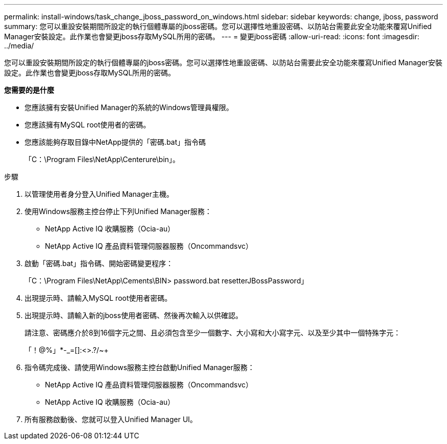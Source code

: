---
permalink: install-windows/task_change_jboss_password_on_windows.html 
sidebar: sidebar 
keywords: change, jboss, password 
summary: 您可以重設安裝期間所設定的執行個體專屬的jboss密碼。您可以選擇性地重設密碼、以防站台需要此安全功能來覆寫Unified Manager安裝設定。此作業也會變更jboss存取MySQL所用的密碼。 
---
= 變更jboss密碼
:allow-uri-read: 
:icons: font
:imagesdir: ../media/


[role="lead"]
您可以重設安裝期間所設定的執行個體專屬的jboss密碼。您可以選擇性地重設密碼、以防站台需要此安全功能來覆寫Unified Manager安裝設定。此作業也會變更jboss存取MySQL所用的密碼。

*您需要的是什麼*

* 您應該擁有安裝Unified Manager的系統的Windows管理員權限。
* 您應該擁有MySQL root使用者的密碼。
* 您應該能夠存取目錄中NetApp提供的「密碼.bat」指令碼
+
「C：\Program Files\NetApp\Centerure\bin」。



.步驟
. 以管理使用者身分登入Unified Manager主機。
. 使用Windows服務主控台停止下列Unified Manager服務：
+
** NetApp Active IQ 收購服務（Ocia-au）
** NetApp Active IQ 產品資料管理伺服器服務（Oncommandsvc）


. 啟動「密碼.bat」指令碼、開始密碼變更程序：
+
「C：\Program Files\NetApp\Cements\BIN> password.bat resetterJBossPassword」

. 出現提示時、請輸入MySQL root使用者密碼。
. 出現提示時、請輸入新的jboss使用者密碼、然後再次輸入以供確認。
+
請注意、密碼應介於8到16個字元之間、且必須包含至少一個數字、大小寫和大小寫字元、以及至少其中一個特殊字元：

+
「+！@%」*-_+=[]:<>.?/~+

. 指令碼完成後、請使用Windows服務主控台啟動Unified Manager服務：
+
** NetApp Active IQ 產品資料管理伺服器服務（Oncommandsvc）
** NetApp Active IQ 收購服務（Ocia-au）


. 所有服務啟動後、您就可以登入Unified Manager UI。

